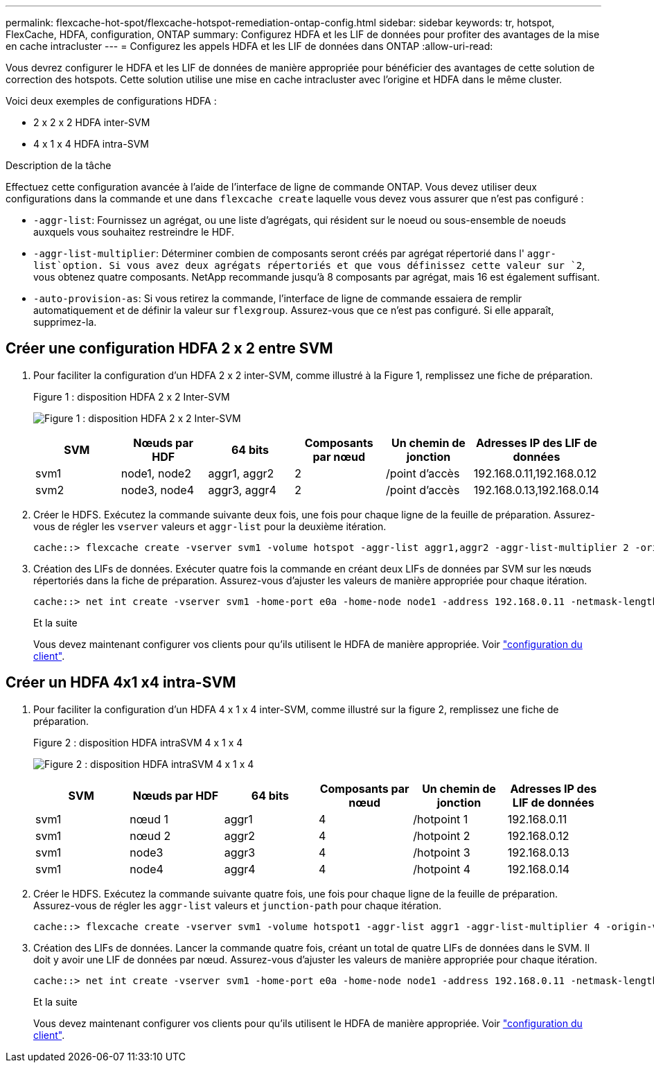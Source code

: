 ---
permalink: flexcache-hot-spot/flexcache-hotspot-remediation-ontap-config.html 
sidebar: sidebar 
keywords: tr, hotspot, FlexCache, HDFA, configuration, ONTAP 
summary: Configurez HDFA et les LIF de données pour profiter des avantages de la mise en cache intracluster 
---
= Configurez les appels HDFA et les LIF de données dans ONTAP
:allow-uri-read: 


[role="lead"]
Vous devrez configurer le HDFA et les LIF de données de manière appropriée pour bénéficier des avantages de cette solution de correction des hotspots. Cette solution utilise une mise en cache intracluster avec l'origine et HDFA dans le même cluster.

Voici deux exemples de configurations HDFA :

* 2 x 2 x 2 HDFA inter-SVM
* 4 x 1 x 4 HDFA intra-SVM


.Description de la tâche
Effectuez cette configuration avancée à l'aide de l'interface de ligne de commande ONTAP. Vous devez utiliser deux configurations dans la commande et une dans `flexcache create` laquelle vous devez vous assurer que n'est pas configuré :

* `-aggr-list`: Fournissez un agrégat, ou une liste d'agrégats, qui résident sur le noeud ou sous-ensemble de noeuds auxquels vous souhaitez restreindre le HDF.
* `-aggr-list-multiplier`: Déterminer combien de composants seront créés par agrégat répertorié dans l' `aggr-list`option. Si vous avez deux agrégats répertoriés et que vous définissez cette valeur sur `2`, vous obtenez quatre composants. NetApp recommande jusqu'à 8 composants par agrégat, mais 16 est également suffisant.
* `-auto-provision-as`: Si vous retirez la commande, l'interface de ligne de commande essaiera de remplir automatiquement et de définir la valeur sur `flexgroup`. Assurez-vous que ce n'est pas configuré. Si elle apparaît, supprimez-la.




== Créer une configuration HDFA 2 x 2 entre SVM

. Pour faciliter la configuration d'un HDFA 2 x 2 inter-SVM, comme illustré à la Figure 1, remplissez une fiche de préparation.
+
.Figure 1 : disposition HDFA 2 x 2 Inter-SVM
image:flexcache-hotspot-hdfa-2x2x2-inter-svm-hdfa.png["Figure 1 : disposition HDFA 2 x 2 Inter-SVM"]

+
[cols="1,1,1,1,1,1"]
|===
| SVM | Nœuds par HDF | 64 bits | Composants par nœud | Un chemin de jonction | Adresses IP des LIF de données 


| svm1 | node1, node2 | aggr1, aggr2 | 2 | /point d'accès | 192.168.0.11,192.168.0.12 


| svm2 | node3, node4 | aggr3, aggr4 | 2 | /point d'accès | 192.168.0.13,192.168.0.14 
|===
. Créer le HDFS. Exécutez la commande suivante deux fois, une fois pour chaque ligne de la feuille de préparation. Assurez-vous de régler les `vserver` valeurs et `aggr-list` pour la deuxième itération.
+
[listing]
----
cache::> flexcache create -vserver svm1 -volume hotspot -aggr-list aggr1,aggr2 -aggr-list-multiplier 2 -origin-volume <origin_vol> -origin-vserver <origin_svm> -size <size> -junction-path /hotspot
----
. Création des LIFs de données. Exécuter quatre fois la commande en créant deux LIFs de données par SVM sur les nœuds répertoriés dans la fiche de préparation. Assurez-vous d'ajuster les valeurs de manière appropriée pour chaque itération.
+
[listing]
----
cache::> net int create -vserver svm1 -home-port e0a -home-node node1 -address 192.168.0.11 -netmask-length 24
----
+
.Et la suite
Vous devez maintenant configurer vos clients pour qu'ils utilisent le HDFA de manière appropriée. Voir link:flexcache-hotspot-remediation-client-config.html["configuration du client"].





== Créer un HDFA 4x1 x4 intra-SVM

. Pour faciliter la configuration d'un HDFA 4 x 1 x 4 inter-SVM, comme illustré sur la figure 2, remplissez une fiche de préparation.
+
.Figure 2 : disposition HDFA intraSVM 4 x 1 x 4
image:flexcache-hotspot-hdfa-4x1x4-intra-svm-hdfa.png["Figure 2 : disposition HDFA intraSVM 4 x 1 x 4"]

+
[cols="1,1,1,1,1,1"]
|===
| SVM | Nœuds par HDF | 64 bits | Composants par nœud | Un chemin de jonction | Adresses IP des LIF de données 


| svm1 | nœud 1 | aggr1 | 4 | /hotpoint 1 | 192.168.0.11 


| svm1 | nœud 2 | aggr2 | 4 | /hotpoint 2 | 192.168.0.12 


| svm1 | node3 | aggr3 | 4 | /hotpoint 3 | 192.168.0.13 


| svm1 | node4 | aggr4 | 4 | /hotpoint 4 | 192.168.0.14 
|===
. Créer le HDFS. Exécutez la commande suivante quatre fois, une fois pour chaque ligne de la feuille de préparation. Assurez-vous de régler les `aggr-list` valeurs et `junction-path` pour chaque itération.
+
[listing]
----
cache::> flexcache create -vserver svm1 -volume hotspot1 -aggr-list aggr1 -aggr-list-multiplier 4 -origin-volume <origin_vol> -origin-vserver <origin_svm> -size <size> -junction-path /hotspot1
----
. Création des LIFs de données. Lancer la commande quatre fois, créant un total de quatre LIFs de données dans le SVM. Il doit y avoir une LIF de données par nœud. Assurez-vous d'ajuster les valeurs de manière appropriée pour chaque itération.
+
[listing]
----
cache::> net int create -vserver svm1 -home-port e0a -home-node node1 -address 192.168.0.11 -netmask-length 24
----
+
.Et la suite
Vous devez maintenant configurer vos clients pour qu'ils utilisent le HDFA de manière appropriée. Voir link:flexcache-hotspot-remediation-client-config.html["configuration du client"].


